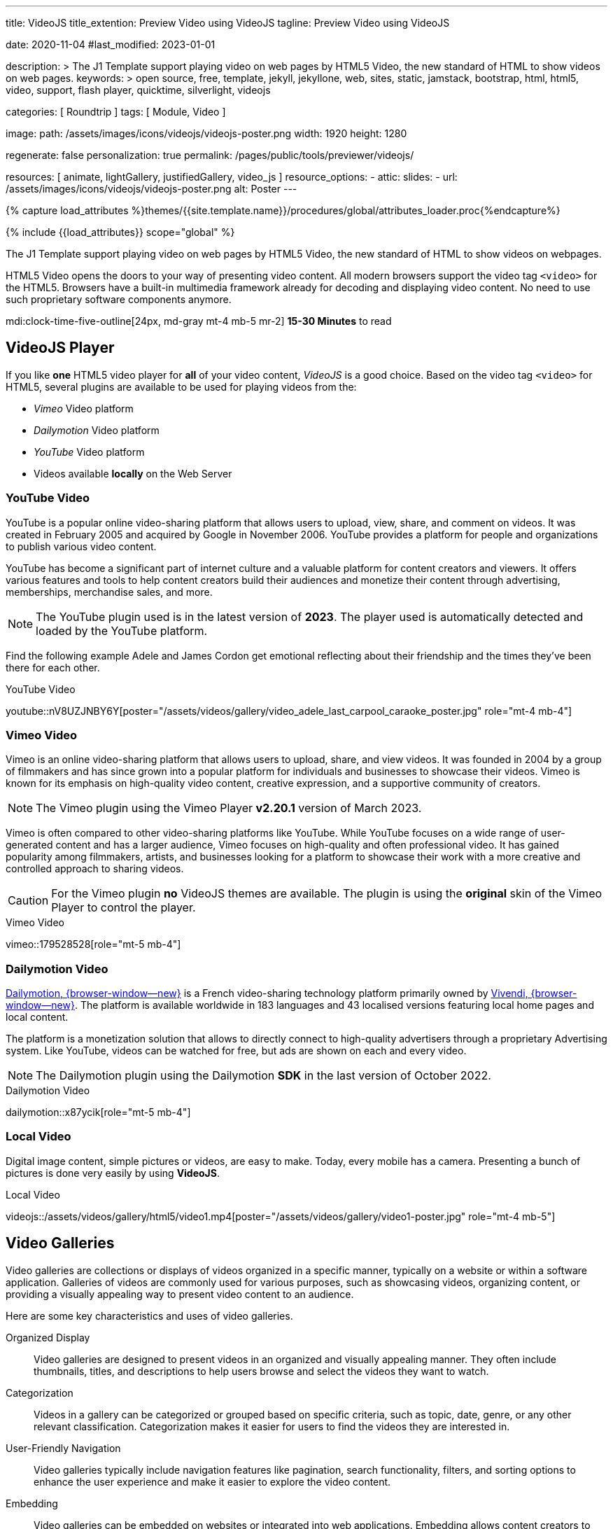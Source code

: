---
title:                                  VideoJS
title_extention:                        Preview Video using VideoJS
tagline:                                Preview Video using VideoJS

date:                                   2020-11-04
#last_modified:                         2023-01-01

description: >
                                        The J1 Template support playing video on web pages
                                        by HTML5 Video, the new standard of HTML to show
                                        videos on web pages.
keywords: >
                                        open source, free, template, jekyll, jekyllone, web,
                                        sites, static, jamstack, bootstrap,
                                        html, html5, video, support,
                                        flash player, quicktime, silverlight,
                                        videojs

categories:                             [ Roundtrip ]
tags:                                   [ Module, Video ]

image:
  path:                                 /assets/images/icons/videojs/videojs-poster.png
  width:                                1920
  height:                               1280

regenerate:                             false
personalization:                        true
permalink:                              /pages/public/tools/previewer/videojs/

resources:                              [
                                          animate,
                                          lightGallery, justifiedGallery,
                                          video_js
                                        ]
resource_options:
  - attic:
      slides:
        - url:                          /assets/images/icons/videojs/videojs-poster.png
          alt:                           Poster
---

// Page Initializer
// =============================================================================
// Enable the Liquid Preprocessor
:page-liquid:

// Set (local) page attributes here
// -----------------------------------------------------------------------------
// :page--attr:                         <attr-value>
:images-dir:                            {imagesdir}/pages/roundtrip/100_present_images

//  Load Liquid procedures
// -----------------------------------------------------------------------------
{% capture load_attributes %}themes/{{site.template.name}}/procedures/global/attributes_loader.proc{%endcapture%}

// Load page attributes
// -----------------------------------------------------------------------------
{% include {{load_attributes}} scope="global" %}


// Page content
// ~~~~~~~~~~~~~~~~~~~~~~~~~~~~~~~~~~~~~~~~~~~~~~~~~~~~~~~~~~~~~~~~~~~~~~~~~~~~~
[role="dropcap"]
The J1 Template support playing video on web pages by HTML5 Video, the new
standard of HTML to show videos on webpages.

HTML5 Video opens the doors to your way of presenting video content. All
modern browsers support the video tag `<video>` for the HTML5. Browsers have
a built-in multimedia framework already for decoding and displaying video
content. No need to use such proprietary software components anymore.

mdi:clock-time-five-outline[24px, md-gray mt-4 mb-5 mr-2]
*15-30 Minutes* to read

// Include sub-documents (if any)
// -----------------------------------------------------------------------------
[role="mt-5"]
== VideoJS Player

If you like *one* HTML5 video player for *all* of your video content,
_VideoJS_ is a good choice. Based on the video tag `<video>` for HTML5,
several plugins are available to be used for playing videos from the:

* _Vimeo_ Video platform
* _Dailymotion_ Video platform
* _YouTube_ Video platform
* Videos available *locally* on the Web Server

[role="mt-5"]
=== YouTube Video
// See: https://www.tutorialspoint.com/how-to-play-youtube-videos-using-video-js-player

YouTube is a popular online video-sharing platform that allows users to
upload, view, share, and comment on videos. It was created in February 2005
and acquired by Google in November 2006. YouTube provides a platform for
people and organizations to publish various video content.

[role="mb-4"]
YouTube has become a significant part of internet culture and a valuable
platform for content creators and viewers. It offers various features and
tools to help content creators build their audiences and monetize their
content through advertising, memberships, merchandise sales, and more.

[NOTE]
====
The YouTube plugin used is in the latest version of *2023*. The player
used is automatically detected and loaded by the YouTube platform.
====

Find the following example Adele and James Cordon get emotional reflecting
about their friendship and the times they've been there for each other.

.YouTube Video
youtube::nV8UZJNBY6Y[poster="/assets/videos/gallery/video_adele_last_carpool_caraoke_poster.jpg" role="mt-4 mb-4"]

/////
[role="mt-4"]
More than 8 years after our premiere, we say goodbye to The Late Late Show
with James Corden in our final episode with guests Harry Styles and Will
Ferrell.

Please enjoy in full and thank you for sharing in so many memories with us.

++++
<div class="gallery-title">Last Late Late Show</div>
<video
  id="videojs_youtube_james"
  class="video-js vjs-theme-uno"
  controls
  width="640" height="360"
  poster="/assets/videos/gallery/video_james_carpool_caraoke_poster.jpg"
  data-setup='{
    "techOrder": [
      "youtube", "html5"
    ],
    "sources": [{
      "type": "video/youtube",
      "src": "//youtube.com/watch?v=AeEYQ62t8hA"
    }],
    "controlBar": {
      "pictureInPictureToggle": false
    }
  }'
>
</video>
++++
/////

[role="mt-5"]
=== Vimeo Video

[role="mb-4"]
Vimeo is an online video-sharing platform that allows users to upload,
share, and view videos. It was founded in 2004 by a group of filmmakers
and has since grown into a popular platform for individuals and businesses
to showcase their videos. Vimeo is known for its emphasis on high-quality
video content, creative expression, and a supportive community of creators.

[NOTE]
====
The Vimeo plugin using the Vimeo Player *v2.20.1* version of March 2023.
====

[role="mt-4 mb-4"]
Vimeo is often compared to other video-sharing platforms like YouTube.
While YouTube focuses on a wide range of user-generated content and has
a larger audience, Vimeo focuses on high-quality and often professional
video. It has gained popularity among filmmakers, artists, and businesses
looking for a platform to showcase their work with a more
creative and controlled approach to sharing videos.

[CAUTION]
====
For the Vimeo plugin *no* VideoJS themes are available. The plugin is
using the *original* skin of the Vimeo Player to control the player.
====

.Vimeo Video
vimeo::179528528[role="mt-5 mb-4"]

// ++++
//   <div class="gallery-title">Vimeo Video</div>
//   <video
//     id="videojs_vimeo"
//     class="video-js vjs-theme-uno"
//     width="640" height="360"
//     controls
//     data-setup='{
//       "techOrder": [
//         "vimeo", "html5"
//       ],
//       "sources": [{
//         "type": "video/vimeo",
//         "src": "//vimeo.com/179528528"
//       }],
//       "controlBar": {
//         "pictureInPictureToggle": false
//       }
//     }'
//   ></video>
// ++++

[role="mt-5"]
=== Dailymotion Video

link:{url-dailymotion--home}[Dailymotion, {browser-window--new}] is a
French video-sharing technology platform primarily owned by
link:{url-vivendi--home}[Vivendi, {browser-window--new}]. The platform is
available worldwide in 183 languages and 43 localised versions featuring local
home pages and local content.

[role="mb-4"]
The platform is a monetization solution that allows to directly
connect to high-quality advertisers through a proprietary Advertising system.
Like YouTube, videos can be watched for free, but ads are shown on each and
every video.

[NOTE]
====
The Dailymotion plugin using the Dailymotion *SDK* in the last version of
October 2022.
====

.Dailymotion Video
dailymotion::x87ycik[role="mt-5 mb-4"]

// ++++
// <div class="gallery-title">Dailymotion Video</div>
// <video
//   id="videojs_dailymotion"
//   class="video-js vjs-theme-uno"
//   controls
//   width="640" height="360"
//   data-setup='{
//     "techOrder": [
//       "dailymotion", "html5"
//     ],
//     "sources": [{
//       "type": "video/dailymotion",
//       "src": "//dailymotion.com/video/x87ycik"
//     }],
//     "controlBar": {
//       "pictureInPictureToggle": false
//     }
//   }'
// ></video>
// ++++

[role="mt-5"]
=== Local Video

Digital image content, simple pictures or videos, are easy to make. Today,
every mobile has a camera. Presenting a bunch of pictures is done very easily
by using *VideoJS*.

.Local Video
videojs::/assets/videos/gallery/html5/video1.mp4[poster="/assets/videos/gallery/video1-poster.jpg" role="mt-4 mb-5"]


[role="mt-5"]
== Video Galleries

Video galleries are collections or displays of videos organized in a
specific manner, typically on a website or within a software application.
Galleries of videos are commonly used for various purposes, such as showcasing
videos, organizing content, or providing a visually appealing way to present
video content to an audience.

[role="mb-4"]
Here are some key characteristics and uses of video galleries.

Organized Display::
Video galleries are designed to present videos in an organized and visually
appealing manner. They often include thumbnails, titles, and descriptions
to help users browse and select the videos they want to watch.

Categorization:: Videos in a gallery can be categorized or grouped based on
specific criteria, such as topic, date, genre, or any other relevant
classification. Categorization makes it easier for users to find the videos
they are interested in.

User-Friendly Navigation::
Video galleries typically include navigation features like pagination, search
functionality, filters, and sorting options to enhance the user experience
and make it easier to explore the video content.

Embedding::
Video galleries can be embedded on websites or integrated into web
applications. Embedding allows content creators to showcase their videos
to a wider audience while maintaining control over the presentation.

Responsive Design::
Many modern video galleries are designed to be responsive, meaning they
adapt to different screen sizes and devices. Responsiveness ensures that
the gallery remains user-friendly on desktop computers and mobile devices.

Customization::
Depending on the platform or software used, video galleries can often be
customized in terms of appearance, layout, and functionality to match the
branding or style of a website or application.

Playback Options::
Video galleries typically provide playback options, such as play, pause,
volume control, and fullscreen mode, to give users control over their
viewing experience.

Analytics::
Some video gallery platforms offer tools to track viewer engagement and
gather insights into how users interact with the videos.

Social Sharing::
Integration with social media platforms and sharing options are common in
video galleries, allowing users to share videos with their networks easily.

Security and Privacy::
Depending on the context, video galleries may include security features to
protect the content from unauthorized access and privacy settings to control
who can view the videos.

Video galleries are widely used in various industries, including entertainment,
education, e-commerce, and marketing. They provide a versatile way to present
video content and engage with an audience online.


[role="mt-5"]
=== YouTube Gallery

The community at link:{url-youtube--home}[YouTube, {browser-window--new}] is
large, with over 1 billion users that watch hundreds of millions of hours of
content every day. The number of channels on YouTube is enormous. For TV
Stations, it's a must to publish videos of their shows on YouTube. Find below
a real classic channel *Carpool Karaoke* presented by the frontman _James Corden_
of *The Late Late Show* at CBS, Los Angeles.

.James Cordon and Adele
gallery::jg_video_online_youtube_james_and_adele[role="mt-4 mb-5"]


[role="mt-5"]
=== Vimeo Gallery

Vimeo does offer a basic, free membership, but it limits you to 500MB maximum
storage per week. Alternately, you can book on paid plans: Plus, PRO, Business.
Each membership has varied storage limits, but the free plan offers sufficient
space for private projects to present video content without advertising.

.Fashion
gallery::jg_video_online_vimeo[role="mt-4 mb-5"]


[role="mt-5"]
=== DailyMotion Gallery

Dailymotion allows users to search videos by *tags*, topic *channels*, or
user-created *groups*. Users can upload videos of up to 2 gigabytes and a
length of 60 minutes. If a user is a MotionMaker or MotionPartner, a program
for particularly creative users or partners, they can upload videos of
unlimited length.

.SELF Magazine
gallery::jg_video_online_dailymotion[role="mt-4 mb-5"]


[role="mt-5"]
=== Local Video Gallery

The HTML5 specification does *not* define which video and audio formats
browsers *should* support. J1 LightGallery can play all types of standard
HTML5 Video formats on modern browsers today like MP4, WebM, or Ogg.

.Local MP4 Video
gallery::jg_video_html5[role="mb-5 mb-7"]
